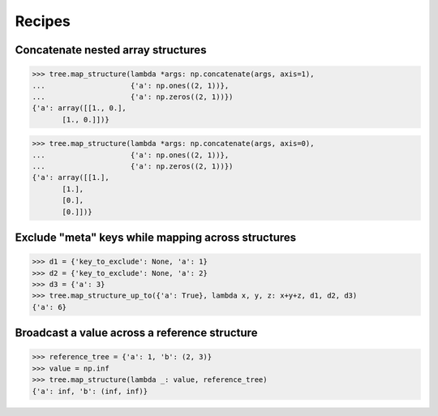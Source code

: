 ############
Recipes
############


Concatenate nested array structures
===================================
>>> tree.map_structure(lambda *args: np.concatenate(args, axis=1),
...                    {'a': np.ones((2, 1))},
...                    {'a': np.zeros((2, 1))})
{'a': array([[1., 0.],
       [1., 0.]])}

>>> tree.map_structure(lambda *args: np.concatenate(args, axis=0),
...                    {'a': np.ones((2, 1))},
...                    {'a': np.zeros((2, 1))})
{'a': array([[1.],
       [1.],
       [0.],
       [0.]])}


Exclude "meta" keys while mapping across structures
===================================================
>>> d1 = {'key_to_exclude': None, 'a': 1}
>>> d2 = {'key_to_exclude': None, 'a': 2}
>>> d3 = {'a': 3}
>>> tree.map_structure_up_to({'a': True}, lambda x, y, z: x+y+z, d1, d2, d3)
{'a': 6}


Broadcast a value across a reference structure
==============================================
>>> reference_tree = {'a': 1, 'b': (2, 3)}
>>> value = np.inf
>>> tree.map_structure(lambda _: value, reference_tree)
{'a': inf, 'b': (inf, inf)}
